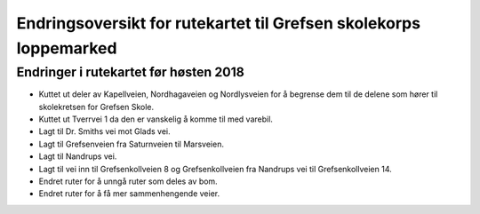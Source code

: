 Endringsoversikt for rutekartet til Grefsen skolekorps loppemarked
==================================================================

Endringer i rutekartet før høsten 2018
--------------------------------------

* Kuttet ut deler av Kapellveien, Nordhagaveien og Nordlysveien for å
  begrense dem til de delene som hører til skolekretsen for Grefsen
  Skole.
* Kuttet ut Tverrvei 1 da den er vanskelig å komme til med varebil.
* Lagt til Dr. Smiths vei mot Glads vei.
* Lagt til Grefsenveien fra Saturnveien til Marsveien.
* Lagt til Nandrups vei.
* Lagt til vei inn til Grefsenkollveien 8 og Grefsenkollveien fra
  Nandrups vei til Grefsenkollveien 14.
* Endret ruter for å unngå ruter som deles av bom.
* Endret ruter for å få mer sammenhengende veier.
